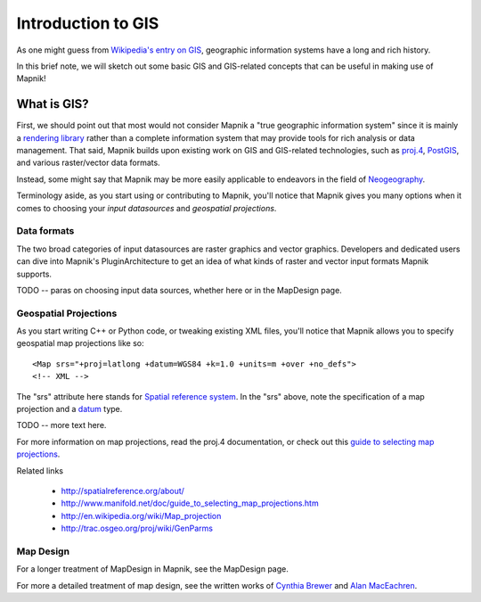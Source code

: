 ===================
Introduction to GIS
===================



As one might guess from `Wikipedia's entry on GIS
<http://en.wikipedia.org/wiki/Geographic_information_system>`_,
geographic information systems have a long and rich history.

In this brief note, we will sketch out some basic GIS and GIS-related
concepts that can be useful in making use of Mapnik!

************
What is GIS?
************

First, we should point out that most would not consider Mapnik a "true
geographic information system" since it is mainly a `rendering library
<http://en.wikipedia.org/wiki/Rendering_(computer_graphics)>`_ rather
than a complete information system that may provide tools for rich
analysis or data management. That said, Mapnik builds upon existing
work on GIS and GIS-related technologies, such as `proj.4
<http://trac.osgeo.org/proj/>`_, `PostGIS
<http://en.wikipedia.org/wiki/PostGIS>`_, and various raster/vector
data formats.

Instead, some might say that Mapnik may be more easily applicable to
endeavors in the field of `Neogeography
<http://en.wikipedia.org/wiki/Neogeography Neogeography>`_.

Terminology aside, as you start using or contributing to Mapnik,
you'll notice that Mapnik gives you many options when it comes to
choosing your *input datasources* and *geospatial projections*.

Data formats
============

The two broad categories of input datasources are raster graphics and
vector graphics. Developers and dedicated users can dive into Mapnik's
PluginArchitecture to get an idea of what kinds of raster and vector
input formats Mapnik supports.

TODO -- paras on choosing input data sources, whether here or in the
MapDesign page.

Geospatial Projections
======================

As you start writing C++ or Python code, or tweaking existing XML
files, you'll notice that Mapnik allows you to specify geospatial map
projections like so: ::

   <Map srs="+proj=latlong +datum=WGS84 +k=1.0 +units=m +over +no_defs"> 
   <!-- XML -->

The "srs" attribute here stands for `Spatial reference system
<http://en.wikipedia.org/wiki/Spatial_referencing_systems>`_. In the
"srs" above, note the specification of a map projection and a `datum
<http://en.wikipedia.org/wiki/Datum_(geodesy)>`_ type.

TODO -- more text here.

For more information on map projections, read the proj.4
documentation, or check out this `guide to selecting map projections
<http://www.manifold.net/doc/guide_to_selecting_map_projections.htm>`_.


Related links

 * http://spatialreference.org/about/
 * http://www.manifold.net/doc/guide_to_selecting_map_projections.htm
 * http://en.wikipedia.org/wiki/Map_projection
 * http://trac.osgeo.org/proj/wiki/GenParms

Map Design
==========

For a longer treatment of MapDesign in Mapnik, see the MapDesign page.

For more a detailed treatment of map design, see the written works of
`Cynthia Brewer <http://www.personal.psu.edu/cab38/>`_ and `Alan
MacEachren <http://www.google.com/search?q=alan+maceachren+books>`_.


